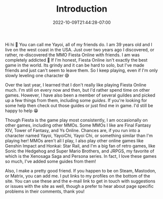 #+TITLE: Introduction
#+DATE: 2022-10-09T21:44:28-07:00
#+DRAFT: false
#+DESCRIPTION: My name is Yayoi and I playing games. If you wanna learn more this is the page to do it!
#+TAGS[]: about
#+WEIGHT: 100
#+KEYWORDS[]:
#+SLUG:
#+SUMMARY:

Hi hi 👋 You can call me Yayoi, all of my friends do. I am 39 years old and I live on the west coast in the USA. Just over two years ago I discovered, or rather, re-discovered the MMO Fiesta Online with friends. I am was completely addicted 🤪 If I'm honest, Fiesta Online isn't exactly the best game in the world. Its grindy and it can be hard to solo, but I've made friends and just can't seem to leave them. So I keep playing, even if I'm only slowly leveling one character 😅

Over the last year, I learned that I don't really like playing Fiesta Online much. I'm still on every now and then, but I'd rather spend time on other games. However, I have also been a member of several guildes and picked up a few things from them, including some [[{{% ref guides %}}][guides]]. If you're looking for some help then check out those guides or just find me in game. I'd still be happy to help 😁

Though Fiesta is the game play most consistently, I am occasionally on other games, including other MMOs. Some MMOs I like are Final Fantasy XIV, Tower of Fantasy, and Ys Online. Chances are, if you run into a character named Yayoi, YayoiChi, Yayoi Chi, or something similar than I'm playing her! MMOs aren't all I play, I also play other online games like Genshin Impact and Honkai: Star Rail, and I'm a big fan of retro games, like Sonic the Hedgehog and Super Mario Brothers, and JRPGS, my favorite of which is the Xenosaga Saga and Persona series. In fact, I love these games so much, I've added some guides from them!

Also, I make a pretty good friend. If you happen to be on Steam, Mastodon, or Matrix, you can add me. I put links to my profiles on the bottom of the site. You can use these and the e-mail link to get in touch with suggestions or issues with the site as well, though a prefer to hear about page specific problems in their comments, thank you!

